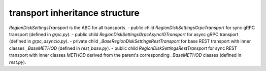 
transport inheritance structure
_______________________________

`RegionDiskSettingsTransport` is the ABC for all transports.
- public child `RegionDiskSettingsGrpcTransport` for sync gRPC transport (defined in `grpc.py`).
- public child `RegionDiskSettingsGrpcAsyncIOTransport` for async gRPC transport (defined in `grpc_asyncio.py`).
- private child `_BaseRegionDiskSettingsRestTransport` for base REST transport with inner classes `_BaseMETHOD` (defined in `rest_base.py`).
- public child `RegionDiskSettingsRestTransport` for sync REST transport with inner classes `METHOD` derived from the parent's corresponding `_BaseMETHOD` classes (defined in `rest.py`).
